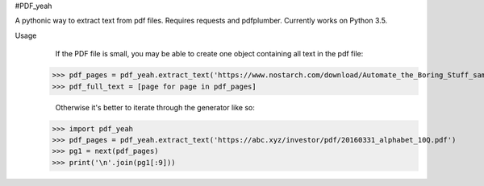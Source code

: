 #PDF_yeah

A pythonic way to extract text from pdf files.
Requires requests and pdfplumber. Currently works on Python 3.5.

Usage
    If the PDF file is small, you may be able to create one object containing all
    text in the pdf file:
  >>> pdf_pages = pdf_yeah.extract_text('https://www.nostarch.com/download/Automate_the_Boring_Stuff_sample_ch17.pdf')
  >>> pdf_full_text = [page for page in pdf_pages]

    Otherwise it's better to iterate through the generator like so:
  >>> import pdf_yeah
  >>> pdf_pages = pdf_yeah.extract_text('https://abc.xyz/investor/pdf/20160331_alphabet_10Q.pdf')
  >>> pg1 = next(pdf_pages)
  >>> print('\n'.join(pg1[:9]))
